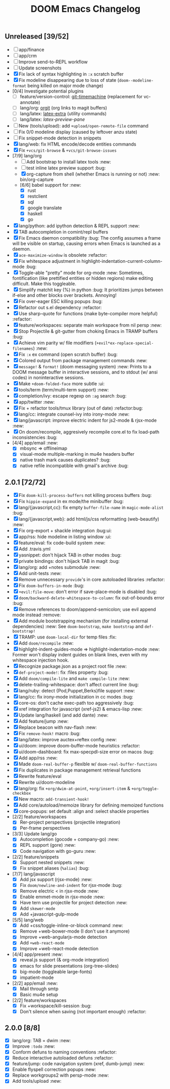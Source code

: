 #+TITLE: DOOM Emacs Changelog

** Unreleased [39/52]
+ [-] app/finance
+ [-] app/crm
+ [-] Improve send-to-REPL workflow
+ [ ] Update screenshots
+ [X] Fix lack of syntax highlighting in ~:x~ scratch buffer
+ [X] Fix modeline disappearing due to loss of state (~doom--modeline-format~ being killed on major mode change)
+ [0/4] Investigate potential plugins
  + [ ] feature/version-control: [[https://github.com/pidu/git-timemachine][git-timemachine]] (replacement for vc-annotate)
  + [ ] lang/org: [[https://github.com/Malabarba/latex-extra][orgit]] (org links to magit buffers)
  + [ ] lang/latex: [[https://github.com/Malabarba/latex-extra][latex-extra]] (utility commands)
  + [ ] lang/latex: [[**https://github.com/jsinglet/latex-preview-pane][latex-preview-pane]]
+ [ ] New (tools/upload): add ~+upload/open-remote-file~ command
+ [ ] Fix 0/0 modeline display (caused by leftover anzu state)
+ [ ] Fix snippet-mode detection in snippets
+ [X] lang/web: fix HTML encode/decode entities commands
+ [X] Fix ~+vcs/git-browse~ & ~+vcs/git-browse-issues~
+ [7/9] lang/org
  + [ ] Add bootstrap to install latex tools :new:
  + [ ] test inline latex preview support :bug:
  + [X] org-capture from shell (whether Emacs is running or not) :new:
    bin/org-capture
  + [6/6] babel support for :new:
    + [X] rust
    + [X] restclient
    + [X] sql
    + [X] google translate
    + [X] haskell
    + [X] go
+ [X] lang/python: add ipython detection & REPL support :new:
+ [X] TAB autocompletion in comint/repl buffers
+ [X] Fix Emacs daemon compatibility :bug:
  The config assumes a frame will be visible on startup, causing errors when
  Emacs is launched as a daemon.
+ [X] ~ace-maximize-window~ is obsolete :refactor:
+ [X] Fix whitespace adjustment in highlight-indentation-current-column-mode :bug:
+ [X] Toggle-able "pretty" mode for org-mode :new:
  Sometimes, fontification (like prettified entities or hidden regions) make editing difficult. Make this toggleable.
+ [X] Simplify matchit key (%) in python :bug:
  It prioritizes jumps between if-else and other blocks over brackets. Annoying!
+ [X] Fix over-eager ESC killing popups :bug:
+ [X] Refactor out s.el dependency :refactor:
+ [X] Use sharp-quote for functions (make byte-compiler more helpful) :refactor:
+ [X] feature/workspaces: separate main workspace from nil persp :new:
+ [X] Stop Projectile & git-gutter from choking Emacs in TRAMP buffers :bug:
+ [X] Achieve vim parity w/ file modifiers (~+evil*ex-replace-special-filenames~) :new:
+ [X] Fix ~:x~ ex command (open scratch buffer) :bug:
+ [X] Colored output from package management commands :new:
+ [X] ~message!~ & ~format!~ (doom messaging system) :new:
  Prints to a DOOM message buffer in interactive sessions, and to stdout (w/
  ansi codes) in noninteractive sessions.
+ [X] Make ~+doom-folded-face~ more subtle :ui:
+ [X] tools/term (term/multi-term support) :new:
+ [X] completion/ivy: escape regexp on ~:ag~ search :bug:
+ [X] app/twitter :new:
+ [X] Fix + refactor tools/tmux library (out of date) :refactor:bug:
+ [X] lang/cc: integrate counsel-ivy into irony-mode :new:
+ [X] lang/javascript: improve electric indent for js2-mode & rjsx-mode :new:
+ [X] On doom/recompile, aggresively recompile core.el to fix load-path inconsistencies :bug:
+ [4/4] app/email :new:
  + [X] mbsync => offlineimap
  + [X] visual-mode multiple-marking in mu4e headers buffer
  + [X] native trash mark causes duplicates? :bug:
  + [X] native refile incompatible with gmail's archive :bug:

** 2.0.1 [72/72]
+ [X] Fix ~doom-kill-process-buffers~ not killing process buffers :bug:
+ [X] Fix ~hippie-expand~ in ex mode/the minibuffer :bug:
+ [X] lang/{javascript,cc}: fix empty ~buffer-file-name~ in ~magic-mode-alist~ :bug:
+ [X] lang/{javascript,web}: add html/js/css reformatting (web-beautify) :new:
+ [X] Fix org-export + shackle integration :bug:ui:
+ [X] app/rss: hide modeline in listing window :ui:
+ [X] feature/eval: fix code-build system :new:
+ [X] Add .travis.yml
+ [X] yasnippet: don't hijack TAB in other modes :bug:
+ [X] private bindings: don't hijack TAB in magit :bug:
+ [X] lang/org: add +notes submodule :new:
+ [X] Add unit-tests :new:
+ [X] Remove unnecessary ~provide~'s in core autoloaded libraries :refactor:
+ [X] Fix ~doom-buffers-in-mode~ :bug:
+ [X] ~+evil:file-move~: don't error if save-place-mode is disabled :bug:
+ [X] ~doom/backward-delete-whitespace-to-column~: fix out-of-bounds error :bug:
+ [X] Remove references to doom/append-semicolon; use evil append mode instead :remove:
+ [X] Add module bootstrapping mechanism (for installing external dependencies) :new:
  See ~doom-bootstrap~, ~make bootstrap~ and ~def-bootstrap!~
+ [X] TRAMP: use ~doom-local-dir~ for temp files :fix:
+ [X] Add ~doom/recompile~ :new:
+ [X] highlight-indent-guides-mode => highlight-indentation-mode :new:
  Former won't display indent guides on blank lines, even with my whitespace
  injection hook.
+ [X] Recognize package.json as a project root file :new:
+ [X] ~def-project-mode!~: fix :files property :bug:
+ [X] Add ~doom/compile-lite~ and ~make compile-lite~ :new:
+ [X] delete-trailing-whitespace: don't affect current line :bug:
+ [X] lang/ruby: detect {Pod,Puppet,Berks}file support :new:
+ [X] lang/cc: fix irony-mode initialization in cc modes :bug:
+ [X] core-os: don't cache exec-path too aggressively :bug:
+ [X] xref integration for javascript (xref-js2) & emacs-lisp :new:
+ [X] Update lang/haskell (and add dante) :new:
+ [X] Add feature/jump :new:
+ [X] Replace beacon with nav-flash :new:
+ [X] Fix ~remove-hook!~ macro :bug:
+ [X] lang/latex: improve auctex+reftex config :new:
+ [X] ui/doom: improve doom-buffer-mode heuristics :refactor:
+ [X] ui/doom-dashboard: fix max-specpdl-size error on macos :bug:
+ [X] Add app/rss :new:
+ [X] Made ~doom-real-buffer-p~ flexible w/ ~doom-real-buffer-functions~
+ [X] Fix duplicates in package management retrieval functions
+ [X] Rewrite feature/eval
+ [X] Rewrite ui/doom-modeline
+ [X] lang/org: fix ~+org/dwim-at-point~, ~+org/insert-item~ & ~+org/toggle-checkbox~
+ [X] New macro: ~add-transient-hook!~
+ [X] Add core/autoload/memoize library for defining memoized functions
+ [X] core-popups: set default :align and :select shackle properties
+ [2/2] feature/workspaces
  + [X] Rer-project perspectives (projectile integration)
  + [X] Per-frame perspectives
+ [3/3] Update lang/go
  + [X] Autocompletion (gocode + company-go) :new:
  + [X] REPL support (gore) :new:
  + [X] Code navigation with go-guru :new:
+ [2/2] feature/snippets
  + [X] Support nested snippets :new:
  + [X] Fix snippet aliases (~%alias~) :bug:
+ [7/7] lang/javascript
  + [X] Add jsx support (rjsx-mode) :new:
  + [X] Fix ~doom/newline-and-indent~ for rjsx-mode :bug:
  + [X] Remove electric < in rjsx-mode :new:
  + [X] Enable emmet-mode in rjsx-mode :new:
  + [X] Have tern use projectile for project detection :new:
  + [X] Add ~skewer-mode~
  + [X] Add +javascript-gulp-mode
+ [5/5] lang/web
  + [X] Add +css/toggle-inline-or-block command :new:
  + [X] Remove +web-bower-mode (I don't use it anymore)
  + [X] Improve +web-angularjs-mode detection
  + [X] Add ~+web-react-mode~
  + [X] Improve +web-react-mode detection
+ [4/4] app/present :new:
  + [X] reveal.js support (& org-mode integration)
  + [X] emacs for slide presentations (org-tree-slides)
  + [X] big-mode (toggleable large-fonts)
  + [X] impatient-mode
+ [2/2] app/email :new:
  + [X] Mail through smtp
  + [X] Basic mu4e setup
+ [2/2] feature/workspaces
  + [X] Fix +workspace/kill-session :bug:
  + [X] Don't silence when saving (not important enough) :refactor:

** 2.0.0 [8/8]
+ [X] lang/org: TAB = dwim :new:
+ [X] Improve ~:todo~ :new:
+ [X] Conform defuns to naming conventions :refactor:
+ [X] Reduce interactive autoloaded defuns :refactor:
+ [X] feature/jump: code navigation system (xref, dumb-jump) :new:
+ [X] Enable flyspell correction popups :new:
+ [X] Replace workgroups2 with persp-mode :new:
+ [X] Add tools/upload :new:

